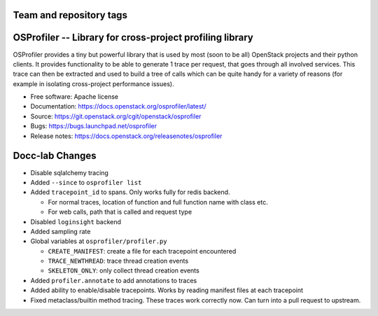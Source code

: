 ========================
Team and repository tags
========================

.. image:: https://governance.openstack.org/tc/badges/osprofiler.svg
    :target: https://governance.openstack.org/tc/reference/tags/index.html

.. Change things from this point on

===========================================================
 OSProfiler -- Library for cross-project profiling library
===========================================================

.. image:: https://img.shields.io/pypi/v/osprofiler.svg
    :target: https://pypi.org/project/osprofiler/
    :alt: Latest Version

.. image:: https://img.shields.io/pypi/dm/osprofiler.svg
    :target: https://pypi.org/project/osprofiler/
    :alt: Downloads

OSProfiler provides a tiny but powerful library that is used by
most (soon to be all) OpenStack projects and their python clients. It
provides functionality to be able to generate 1 trace per request, that goes
through all involved services. This trace can then be extracted and used
to build a tree of calls which can be quite handy for a variety of
reasons (for example in isolating cross-project performance issues).

* Free software: Apache license
* Documentation: https://docs.openstack.org/osprofiler/latest/
* Source: https://git.openstack.org/cgit/openstack/osprofiler
* Bugs: https://bugs.launchpad.net/osprofiler
* Release notes: https://docs.openstack.org/releasenotes/osprofiler

================
Docc-lab Changes
================

- Disable sqlalchemy tracing
- Added ``--since`` to ``osprofiler list``
- Added ``tracepoint_id`` to spans. Only works fully for redis backend.

  * For normal traces, location of function and full function name with class etc.
  * For web calls, path that is called and request type

- Disabled ``loginsight`` backend
- Added sampling rate
- Global variables at ``osprofiler/profiler.py``

  * ``CREATE_MANIFEST``: create a file for each tracepoint encountered
  * ``TRACE_NEWTHREAD``: trace thread creation events
  * ``SKELETON_ONLY``: only collect thread creation events

- Added ``profiler.annotate`` to add annotations to traces
- Added ability to enable/disable tracepoints. Works by reading manifest files at each tracepoint
- Fixed metaclass/builtin method tracing. These traces work correctly now. Can turn into a pull request to upstream.
